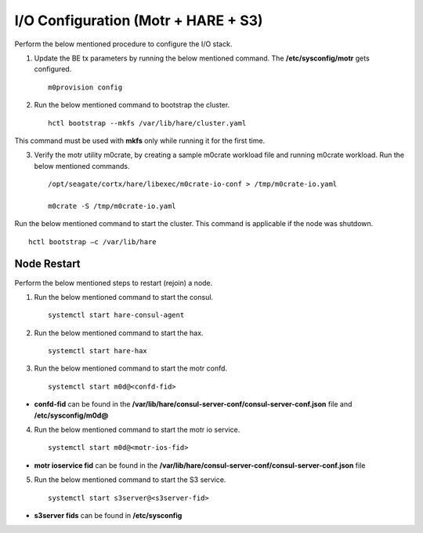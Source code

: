 
***************************************
I/O Configuration (Motr + HARE + S3)
***************************************
Perform the below mentioned procedure to configure the I/O stack.

1. Update the BE tx parameters by running the below mentioned command. The **/etc/sysconfig/motr** gets configured.

   ::
   
    m0provision config

2. Run the below mentioned command to bootstrap the cluster.

   ::

    hctl bootstrap --mkfs /var/lib/hare/cluster.yaml

This command must be used with **mkfs** only while running it for the first time. 

3. Verify the motr utility m0crate, by creating a sample m0crate workload file and running m0crate workload. Run the below mentioned commands.

   ::

    /opt/seagate/cortx/hare/libexec/m0crate-io-conf > /tmp/m0crate-io.yaml

    m0crate -S /tmp/m0crate-io.yaml

Run the below mentioned command to start the cluster. This command is applicable if the node was shutdown. 

::

 hctl bootstrap –c /var/lib/hare
  

=============
Node Restart
=============

Perform the below mentioned steps to restart (rejoin) a node.

1. Run the below mentioned command to start the consul.

   ::
   
    systemctl start hare-consul-agent
    
2. Run the below mentioned command to start the hax.

   ::
   
    systemctl start hare-hax
    
3. Run the below mentioned command to start the motr confd.

   ::
   
    systemctl start m0d@<confd-fid>
    
- **confd-fid** can be found in the **/var/lib/hare/consul-server-conf/consul-server-conf.json** file and **/etc/sysconfig/m0d@**
    
4. Run the below mentioned command to start the motr io service.

   ::
   
    systemctl start m0d@<motr-ios-fid>
    
- **motr ioservice fid** can be found in the **/var/lib/hare/consul-server-conf/consul-server-conf.json** file
    
5. Run the below mentioned command to start the S3 service.

   ::
   
    systemctl start s3server@<s3server-fid>
    
- **s3server fids** can be found in **/etc/sysconfig**
